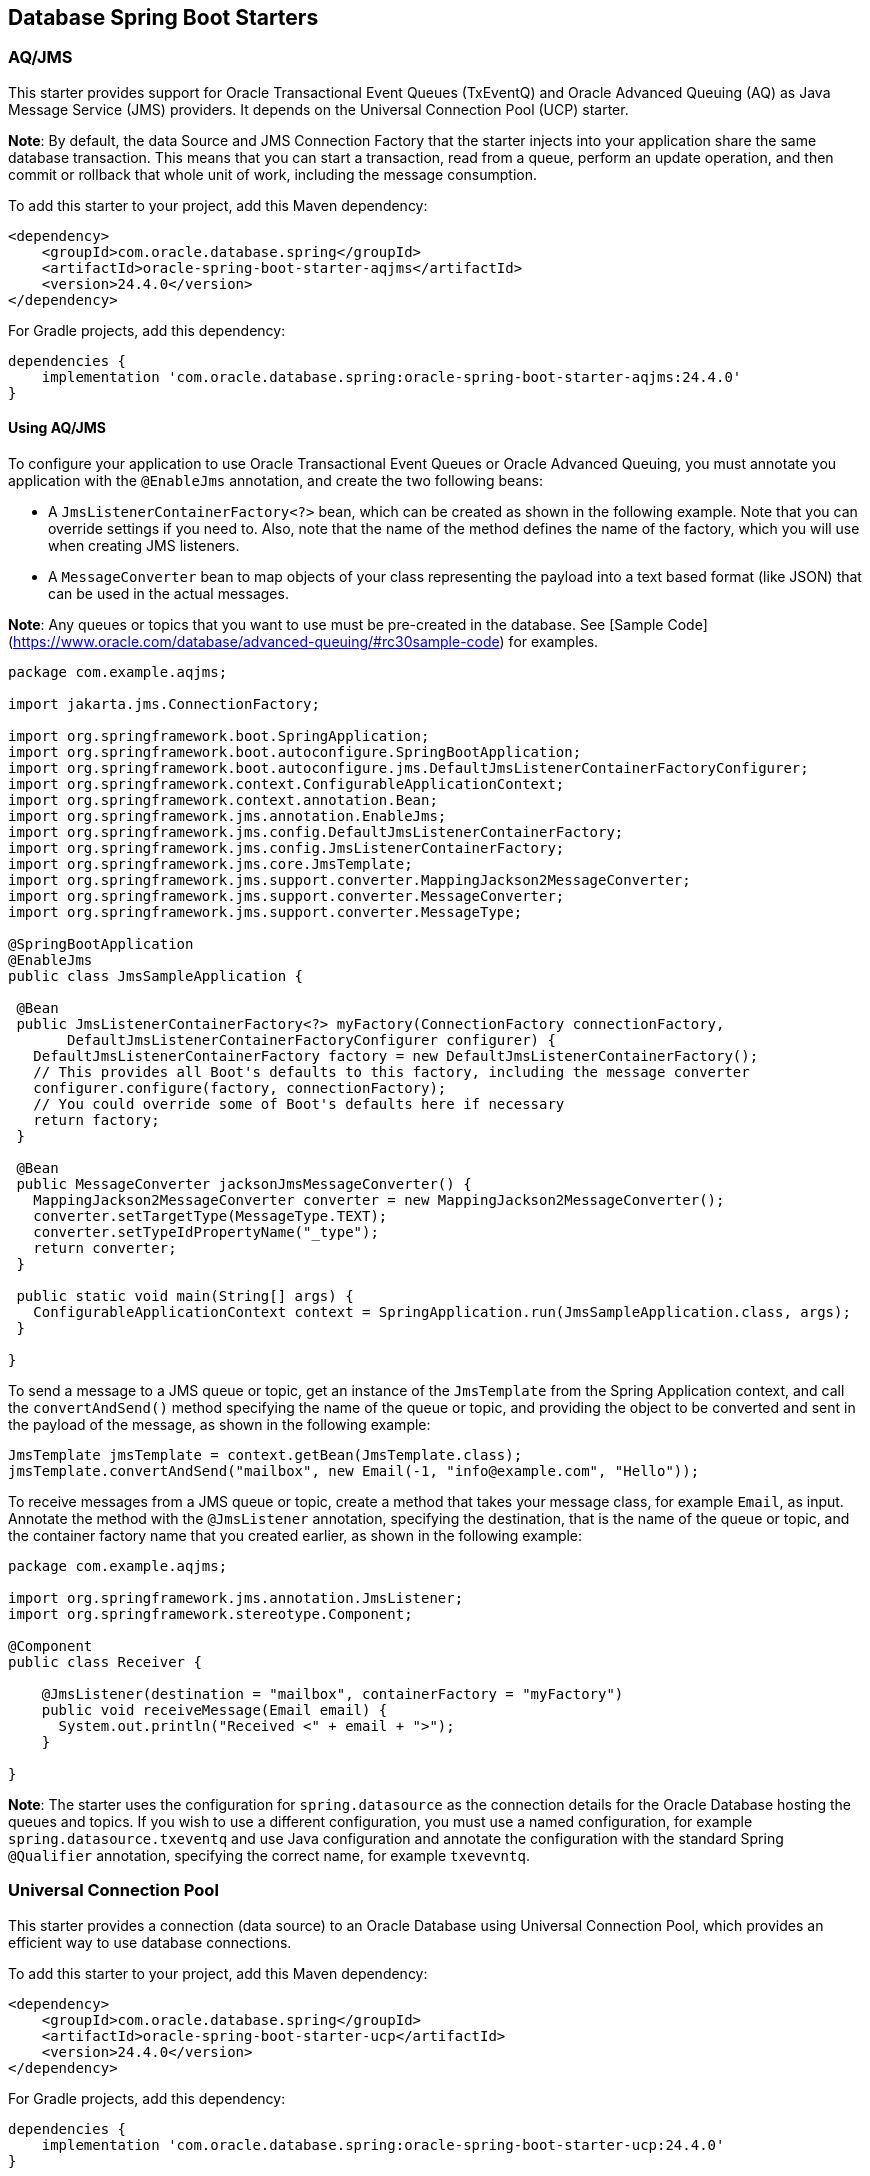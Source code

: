 // Copyright (c) 2024, Oracle and/or its affiliates.
// Licensed under the Universal Permissive License v 1.0 as shown at https://oss.oracle.com/licenses/upl/

[[database-spring-starters]]
== Database Spring Boot Starters

=== AQ/JMS

This starter provides support for Oracle Transactional Event Queues (TxEventQ) and Oracle Advanced Queuing (AQ) as Java Message Service (JMS) providers. It depends on the Universal Connection Pool (UCP) starter.

**Note**: By default, the data Source and JMS Connection Factory that the starter injects into your application share the same database transaction.  This means that you can start a transaction, read from a queue, perform an update operation, and then commit or rollback that whole unit of work, including the message consumption.

To add this starter to your project, add this Maven dependency:

[source,xml]
----
<dependency>
    <groupId>com.oracle.database.spring</groupId>
    <artifactId>oracle-spring-boot-starter-aqjms</artifactId>
    <version>24.4.0</version>
</dependency>
----

For Gradle projects, add this dependency:

[source,subs="normal"]
----
dependencies {
    implementation 'com.oracle.database.spring:oracle-spring-boot-starter-aqjms:24.4.0'
}
----

==== Using AQ/JMS

To configure your application to use Oracle Transactional Event Queues or Oracle Advanced Queuing, you must annotate you application with the `@EnableJms` annotation, and create the
two following beans:

* A `JmsListenerContainerFactory<?>` bean, which can be created as shown in the following example. Note that you can override settings if you need to.  Also, note that the name of the method defines the name of the factory, which you will use when creating JMS listeners.
* A `MessageConverter` bean to map objects of your class representing the payload into a text based format (like JSON) that can be used in the actual messages.

**Note**: Any queues or topics that you want to use must be pre-created in the database. See [Sample Code](https://www.oracle.com/database/advanced-queuing/#rc30sample-code) for
examples.

[source,java]
----
package com.example.aqjms;

import jakarta.jms.ConnectionFactory;

import org.springframework.boot.SpringApplication;
import org.springframework.boot.autoconfigure.SpringBootApplication;
import org.springframework.boot.autoconfigure.jms.DefaultJmsListenerContainerFactoryConfigurer;
import org.springframework.context.ConfigurableApplicationContext;
import org.springframework.context.annotation.Bean;
import org.springframework.jms.annotation.EnableJms;
import org.springframework.jms.config.DefaultJmsListenerContainerFactory;
import org.springframework.jms.config.JmsListenerContainerFactory;
import org.springframework.jms.core.JmsTemplate;
import org.springframework.jms.support.converter.MappingJackson2MessageConverter;
import org.springframework.jms.support.converter.MessageConverter;
import org.springframework.jms.support.converter.MessageType;

@SpringBootApplication
@EnableJms
public class JmsSampleApplication {

 @Bean
 public JmsListenerContainerFactory<?> myFactory(ConnectionFactory connectionFactory,
       DefaultJmsListenerContainerFactoryConfigurer configurer) {
   DefaultJmsListenerContainerFactory factory = new DefaultJmsListenerContainerFactory();
   // This provides all Boot's defaults to this factory, including the message converter
   configurer.configure(factory, connectionFactory);
   // You could override some of Boot's defaults here if necessary
   return factory;
 }

 @Bean
 public MessageConverter jacksonJmsMessageConverter() {
   MappingJackson2MessageConverter converter = new MappingJackson2MessageConverter();
   converter.setTargetType(MessageType.TEXT);
   converter.setTypeIdPropertyName("_type");
   return converter;
 }

 public static void main(String[] args) {
   ConfigurableApplicationContext context = SpringApplication.run(JmsSampleApplication.class, args);
 }

}
----

To send a message to a JMS queue or topic, get an instance of the `JmsTemplate` from the Spring Application context, and call the `convertAndSend()` method specifying the name of the queue or
topic, and providing the object to be converted and sent in the payload of the message, as shown in the following example:

[source,java]
----
JmsTemplate jmsTemplate = context.getBean(JmsTemplate.class);
jmsTemplate.convertAndSend("mailbox", new Email(-1, "info@example.com", "Hello"));
----

To receive messages from a JMS queue or topic, create a method that takes your message class, for example `Email`, as input. Annotate the method with the `@JmsListener` annotation, specifying the destination, that is the name of the queue or topic, and the container factory name that you created earlier, as shown in the following example:

[source,java]
----
package com.example.aqjms;

import org.springframework.jms.annotation.JmsListener;
import org.springframework.stereotype.Component;

@Component
public class Receiver {

    @JmsListener(destination = "mailbox", containerFactory = "myFactory")
    public void receiveMessage(Email email) {
      System.out.println("Received <" + email + ">");
    }

}
----

**Note**: The starter uses the configuration for `spring.datasource` as the connection details for the Oracle Database hosting the queues and topics. If you wish to use a different configuration, you must use a named configuration, for example `spring.datasource.txeventq` and use Java configuration and annotate the configuration with the standard Spring `@Qualifier` annotation, specifying the correct name, for example `txevevntq`.

=== Universal Connection Pool

This starter provides a connection (data source) to an Oracle Database using Universal Connection Pool, which provides an efficient way to use database connections.

To add this starter to your project, add this Maven dependency:

[source,xml]
----
<dependency>
    <groupId>com.oracle.database.spring</groupId>
    <artifactId>oracle-spring-boot-starter-ucp</artifactId>
    <version>24.4.0</version>
</dependency>
----

For Gradle projects, add this dependency:

[source,subs="normal"]
----
dependencies {
    implementation 'com.oracle.database.spring:oracle-spring-boot-starter-ucp:24.4.0'
}
----

==== Using Universal Connection Pool

An Oracle data source is injected into your application and can be used normally. You must configure the data source as shown below, and you should also add either Spring Data JDBC or Spring Data JPA to your project.

To configure the data source, provide a `spring.datasource` object in your Spring `application.yaml`, or equivalent, as shown in the following example.  The `oracleucp` entry is optional, and can be used to fine tune the configuration of the connection pool, if desired.  For details of available settings, refer to the [JavaDoc](https://docs.oracle.com/en/database/oracle/oracle-database/21/jjuar/oracle/ucp/jdbc/UCPDataSource.html).

[source,yaml]
----
spring:
  jpa:
    hibernate:
      ddl-auto: validate
    properties:
      hibernate:
        dialect: org.hibernate.dialect.OracleDialect
        format_sql: true
    show-sql: true
  datasource:
    url: jdbc:oracle:thin:@//myhost:1521/pdb1
    username: username
    password: password
    driver-class-name: oracle.jdbc.OracleDriver
    type: oracle.ucp.jdbc.PoolDataSource
    oracleucp:
      connection-factory-class-name: oracle.jdbc.pool.OracleDataSource
      connection-pool-name: AccountConnectionPool
      initial-pool-size: 15
      min-pool-size: 10
      max-pool-size: 30
----

The `spring.datasource.url` can be in the basic format (as previously shown), or in TNS format if your application uses Transparent Network Substrate (TNS).

Note that the connections to the database use the `DEDICATED` server by default. If you wish to use `SHARED` or `POOLED`, you can append that to the basic URL, or add it to the TNS names entry. For example, to use database resident pooled connections, you would change the URL shown in the previous example to the following:

[source,yaml]
----
  datasource:
    url: jdbc:oracle:thin:@//myhost:1521/pdb1:pooled
----

If you are using TNS, add `server=pooled` to the `connect_data`. For example:

[source,text]
----
mydb_tp = (description=
 (retry_count=20)
 (retry_delay=3)
 (address=(protocol=tcps)(port=1521)(host=myhost))
 (connect_data=(service_name=pdb1)(server=pooled))
 (security=(ssl_server_dn_match=yes)))
----

If you prefer to use Java configuration, the data source can be configured as shown in the following example:

[source,java]
----
import oracle.jdbc.pool.OracleDataSource;
import org.springframework.context.annotation.Bean;
import org.springframework.context.annotation.Configuration;

import javax.sql.DataSource;
import java.sql.SQLException;

@Configuration
public class DataSourceConfiguration {

    @Bean
    public DataSource dataSource() throws SQLException {
        OracleDataSource dataSource = new OracleDataSource();
        dataSource.setUser("account");
        dataSource.setPassword("password");
        dataSource.setURL("jdbc:oracle:thin:@//myhost:1521/pdb1");
        dataSource.setDataSourceName("AccountConnectionPool");
        return dataSource;
    }
}
----

=== Oracle Database Wallet

This starter provides authentication mechanisms for Oracle Database connections using Oracle Database Wallet, such as connections to Autonomous Database with mTLS enabled.

To add this starter to your project, add this Maven dependency:

[source,xml]
----
<dependency>
    <groupId>com.oracle.database.spring</groupId>
    <artifactId>oracle-spring-boot-starter-wallet</artifactId>
    <version>24.4.0</version>
</dependency>
----

For Gradle projects, add this dependency:

[source,subs="normal"]
----
dependencies {
    implementation 'com.oracle.database.spring:oracle-spring-boot-starter-wallet:24.4.0'
}
----

=== Oracle JSON Collections

This starter provides dependencies and tooling for using JSON with Oracle Database, including Oracle Database JSON Relational Duality Views.

[source,xml]
----
<dependency>
    <groupId>com.oracle.database.spring</groupId>
    <artifactId>oracle-spring-boot-starter-json-collections</artifactId>
    <version>24.4.0</version>
</dependency>
----

For Gradle projects, add this dependency:

[source,subs="normal"]
----
dependencies {
    implementation 'com.oracle.database.spring:oracle-spring-boot-starter-json-collections:24.4.0'
}
----

==== Using the Oracle JSON Collections Starter

The `JSONB` bean is used to convert Java Obects to and from OSON (Oracle Database serialized JSON), using the `fromOSON` and `toOSON` methods.

[source,java]
----
@Autowired
JSONB jsonb;

// Convert from OSON to Java Object
Student student = jsonb.fromOSON(inputStream, Student.class);
// Convert from Java Object to OSON
byte[] bytes = jsonb.toOSON(student);
----

The `JSONBRowMapper` implementation converts OSON database columns to Java Objects:

[source,java]
----
RowMapper<Student> rowMapper = new JSONBRowMapper<>(this.jsonb, Student.class);
List<Student> students = jdbcTemplate.query(con -> {
    PreparedStatement ps = con.prepareStatement("""
        select * from students_dv v
        where v.data.first_name = ?
        and v.data.last_name = ?
        """);
    ps.setString(1, firstName);
    ps.setString(2, lastName);
    return ps;
}, rowMapper);
----
